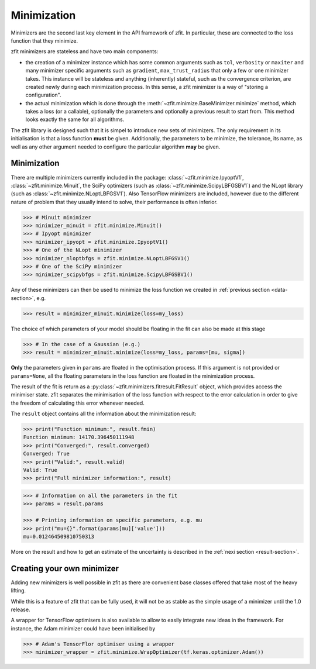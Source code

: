 Minimization
============

Minimizers are the second last key element in the API framework of zfit.
In particular, these are connected to the loss function that they minimize.

zfit minimizers are stateless and have two main components:

- the creation of a minimizer instance which has some common arguments such as ``tol``, ``verbosity`` or ``maxiter``
  and many minimizer specific arguments such as ``gradient``, ``max_trust_radius`` that only a few or one
  minimizer takes. This instance will be stateless and anything (inherently) stateful, such as the convergence
  criterion, are created newly during each minimization process.
  In this sense, a zfit minimizer is a way of "storing a configuration".
- the actual minimization which is done through the :meth:`~zfit.minimize.BaseMinimizer.minimize` method, which
  takes a loss (or a callable), optionally the parameters and optionally a previous result to start from. This method
  looks exactly the same for all algorithms.

The zfit library is designed such that it is simpel to introduce new sets of minimizers.
The only requirement in its initialisation is that a loss function **must** be given.
Additionally, the parameters to be minimize, the tolerance, its name, as well as any other
argument needed to configure the particular algorithm **may** be given.

Minimization
-------------------

There are multiple minimizers currently included in the package: :class:`~zfit.minimize.IpyoptV1`,
:class:`~zfit.minimize.Minuit`, the SciPy optimizers (such as :class:`~zfit.minimize.ScipyLBFGSBV1`) and the
NLopt library (such as :class:`~zfit.minimize.NLoptLBFGSV1`). Also TensorFlow minimizers are included, however due
to the different nature of problem that they usually intend to solve, their performance is often inferior.

.. code-block:: pycon

    >>> # Minuit minimizer
    >>> minimizer_minuit = zfit.minimize.Minuit()
    >>> # Ipyopt minimizer
    >>> minimizer_ipyopt = zfit.minimize.IpyoptV1()
    >>> # One of the NLopt minimizer
    >>> minimizer_nloptbfgs = zfit.minimize.NLoptLBFGSV1()
    >>> # One of the SciPy minimizer
    >>> minimizer_scipybfgs = zfit.minimize.ScipyLBFGSBV1()



Any of these minimizers can then be used to minimize the loss function we created
in :ref:`previous section <data-section>`, e.g.

.. code-block:: pycon

    >>> result = minimizer_minuit.minimize(loss=my_loss)

The choice of which parameters of your model should be floating in the fit can also be made at this stage

.. code-block:: pycon

    >>> # In the case of a Gaussian (e.g.)
    >>> result = minimizer_minuit.minimize(loss=my_loss, params=[mu, sigma])

**Only** the parameters given in ``params`` are floated in the optimisation process.
If this argument is not provided or ``params=None``, all the floating parameters in the loss function are floated in the minimization process.

The result of the fit is return as a :py:class:`~zfit.minimizers.fitresult.FitResult` object,
which provides access the minimiser state.
zfit separates the minimisation of the loss function with respect to the error calculation
in order to give the freedom of calculating this error whenever needed.

The ``result`` object contains all the information about the minimization result:

.. code-block:: pycon

    >>> print("Function minimum:", result.fmin)
    Function minimum: 14170.396450111948
    >>> print("Converged:", result.converged)
    Converged: True
    >>> print("Valid:", result.valid)
    Valid: True
    >>> print("Full minimizer information:", result)



.. code-block:: pycon

    >>> # Information on all the parameters in the fit
    >>> params = result.params

    >>> # Printing information on specific parameters, e.g. mu
    >>> print("mu={}".format(params[mu]['value']))
    mu=0.012464509810750313

More on the result and how to get an estimate of the uncertainty is described in
the :ref:`nexi section <result-section>`.


Creating your own minimizer
----------------------------

Adding new minimizers is well possible in zfit as there are convenient base classes offered that take most of the heavy
lifting.

While this is a feature of zfit that can be fully used, it will not be as stable as the simple usage of a minimizer
until the 1.0 release.


A wrapper for TensorFlow optimisers is also available to allow to easily integrate new ideas in the framework.
For instance, the Adam minimizer could have been initialised by

.. code-block:: pycon

    >>> # Adam's TensorFlor optimiser using a wrapper
    >>> minimizer_wrapper = zfit.minimize.WrapOptimizer(tf.keras.optimizer.Adam())
